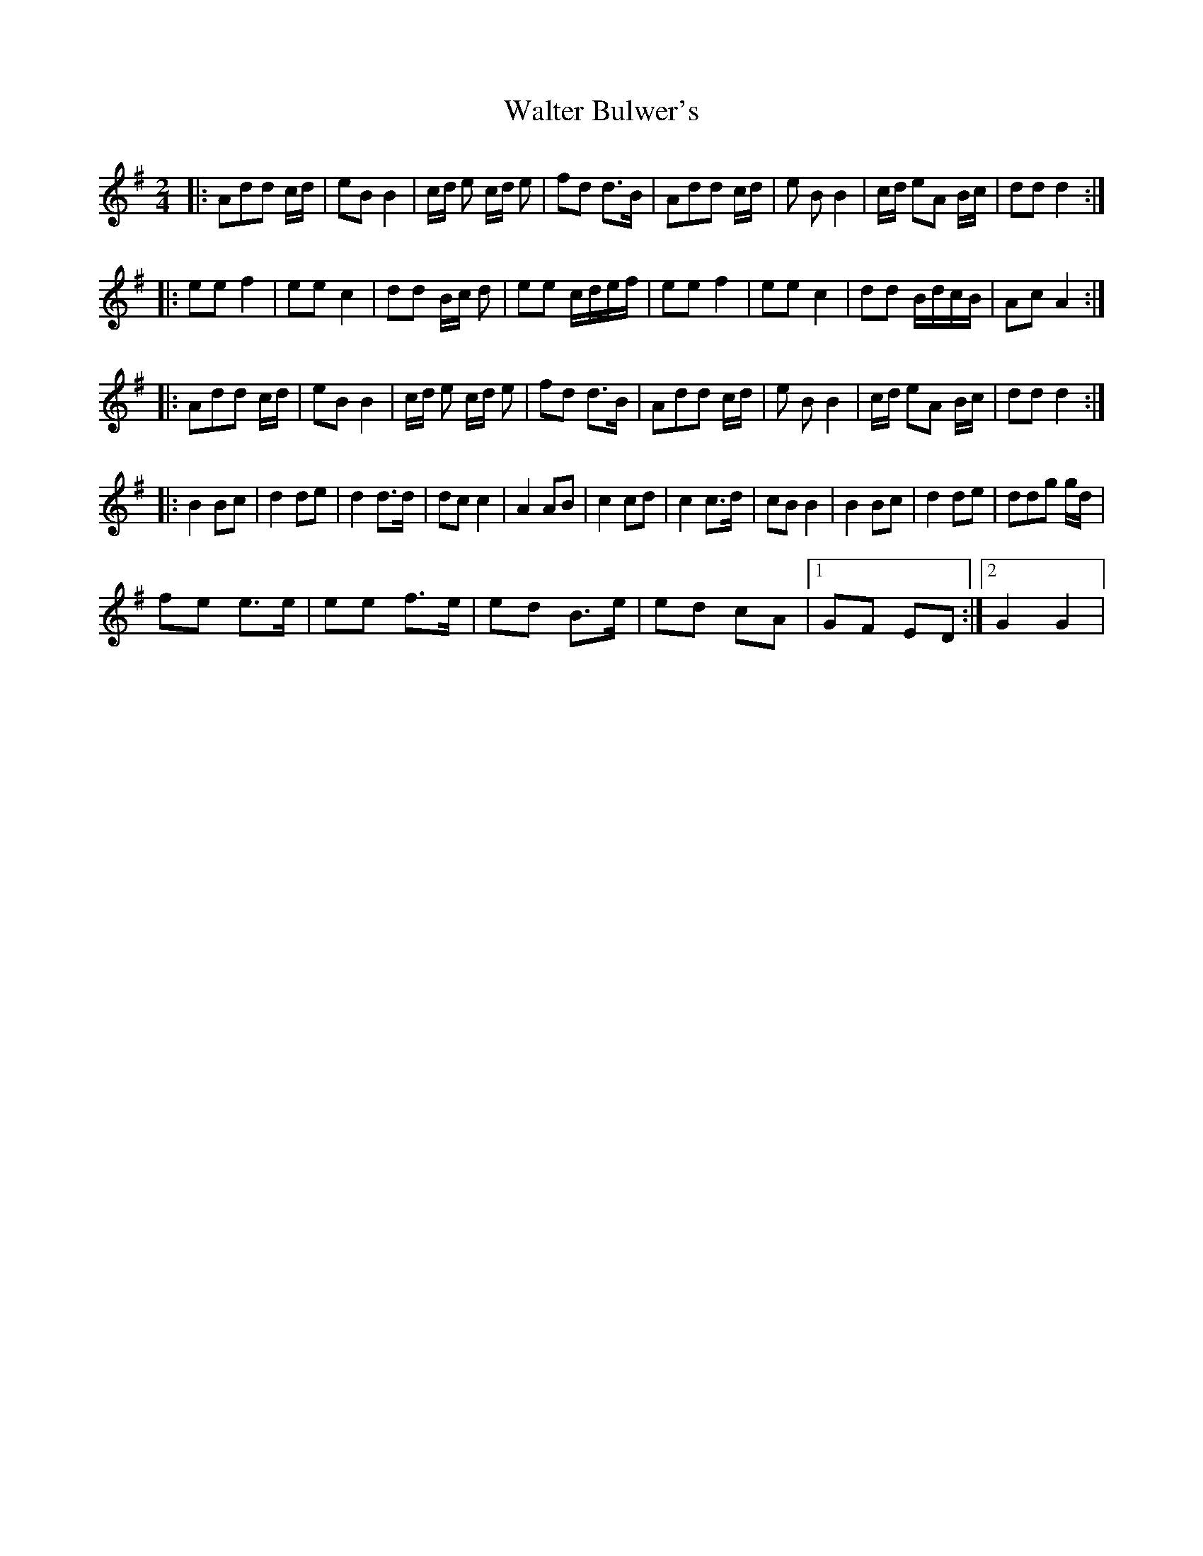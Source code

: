 X: 4
T: Walter Bulwer's
Z: Fen Slodger
S: https://thesession.org/tunes/10057#setting20194
R: polka
M: 2/4
L: 1/8
K: Gmaj
|: Add c/d/ | eB B2 | c/d/ e c/d/ e | fd d>B | Add c/d/ | e B B2 | c/d/ eA B/c/ | dd d2 :: ee f2 | ee c2 | dd B/c/ d | ee c/d/e/f/ | ee f2 | ee c2 | dd B/d/c/B/ | Ac A2 ::Add c/d/ | eB B2 | c/d/ e c/d/ e | fd d>B | Add c/d/ | e B B2 | c/d/ eA B/c/ | dd d2 :||: B2 Bc | d2 de | d2 d>d | dc c2 | A2 AB | c2 cd | c2 c>d | cB B2 | B2 Bc | d2 de | ddg g/d/ | fe e>e | ee f>e | ed B>e | ed cA |1 GF ED :|2 G2 G2 |
